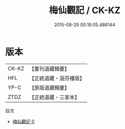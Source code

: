 #+TITLE: 梅仙觀記 / CK-KZ

#+DATE: 2015-08-29 00:16:05.486144
* 版本
 |     CK-KZ|【重刊道藏輯要】|
 |       HFL|【正統道藏・涵芬樓版】|
 |      YP-C|【原版道藏輯要】|
 |      ZTDZ|【正統道藏・三家本】|
目次
 - [[file:KR5b0305_000.txt][梅仙觀記 0]]
